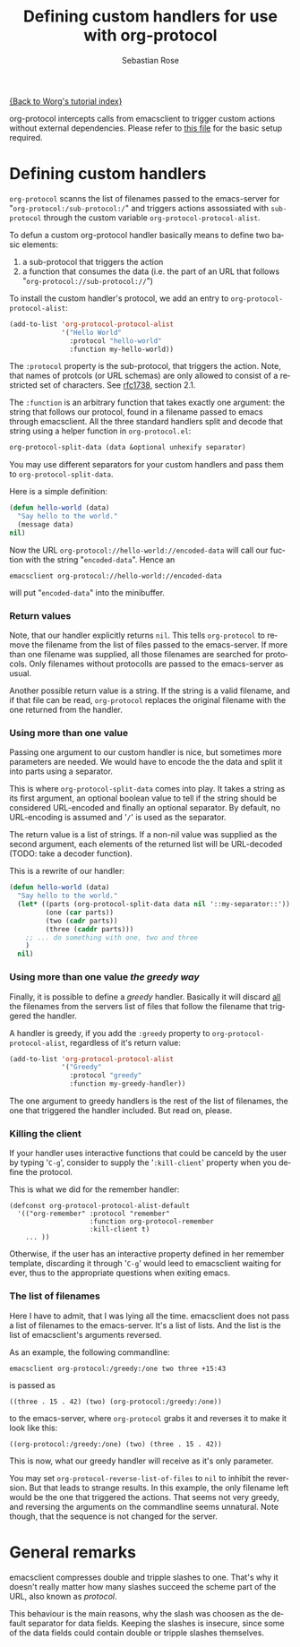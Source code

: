 #+OPTIONS:    H:3 num:nil toc:t \n:nil @:t ::t |:t ^:t -:t f:t *:t TeX:t LaTeX:t skip:nil d:(HIDE) tags:not-in-toc
#+STARTUP:    align fold nodlcheck hidestars oddeven lognotestate
#+SEQ_TODO:   TODO(t) INPROGRESS(i) WAITING(w@) | DONE(d) CANCELED(c@)
#+TAGS:       Write(w) Update(u) Fix(f) Check(c)
#+TITLE:      Defining custom handlers for use with org-protocol
#+AUTHOR:     Sebastian Rose
#+EMAIL:      sebastian_rose gmx de
#+LANGUAGE:   en
#+PRIORITIES: A C B
#+CATEGORY:   worg-tutorial

[[file:index.org][{Back to Worg's tutorial index}]]

org-protocol intercepts calls from emacsclient to trigger custom actions without
external dependencies. Please refer to [[file:../org-contrib/org-protocol.org][this file]] for the basic setup required.


* Defining custom handlers

  =org-protocol= scanns the list of filenames passed to the emacs-server for
  "=org-protocol:/sub-protocol:/=" and triggers actions assossiated with
  =sub-protocol= through the custom variable =org-protocol-protocol-alist=.

  To defun a custom org-protocol handler basically means to define two basic
  elements:

  1. a sub-protocol that triggers the action
  2. a function that consumes the data (i.e. the part of an URL that follows
     "=org-protocol://sub-protocol://=")

  To install the custom handler's protocol, we add an entry to
  =org-protocol-protocol-alist=:

#+begin_src emacs-lisp
(add-to-list 'org-protocol-protocol-alist
             '("Hello World"
               :protocol "hello-world"
               :function my-hello-world))
#+end_src

  The =:protocol= property is the sub-protocol, that triggers the action. Note,
  that names of protcols (or URL schemas) are only allowed to consist of a
  restricted set of characters. See [[http://www.ietf.org/rfc/rfc1738.txt][rfc1738]], section 2.1.

  The =:function= is an arbitrary function that takes exactly one argument: the
  string that follows our protocol, found in a filename passed to emacs through
  emacsclient. All the three standard handlers split and decode that string
  using a helper function in =org-protocol.el=:

#+begin_src emacs-lisp
 org-protocol-split-data (data &optional unhexify separator)
#+end_src

  You may use different separators for your custom handlers and pass them to
  =org-protocol-split-data=.



  Here is a simple definition:

#+begin_src emacs-lisp
(defun hello-world (data)
  "Say hello to the world."
  (message data)
nil)
#+end_src

  Now the URL =org-protocol://hello-world://encoded-data= will call our fuction
  with the string "=encoded-data=". Hence an

  : emacsclient org-protocol://hello-world://encoded-data

  will put "=encoded-data=" into the minibuffer.


*** Return values

    Note, that our handler explicitly returns =nil=. This tells =org-protocol= to
    remove the filename from the list of files passed to the emacs-server. If
    more than one filename was supplied, all those filenames are searched for
    protocols. Only filenames without protocolls are passed to the emacs-server
    as usual.

    Another possible return value is a string. If the string is a valid
    filename, and if that file can be read, =org-protocol= replaces the original
    filename with the one returned from the handler.


*** Using more than one value

    Passing one argument to our custom handler is nice, but sometimes more
    parameters are needed. We would have to encode the the data and split it
    into parts using a separator.

    This is where =org-protocol-split-data= comes into play. It takes a string as
    its first argument, an optional boolean value to tell if the string should
    be considered URL-encoded and finally an optional separator. By default, no
    URL-encoding is assumed and '=/=' is used as the separator.

    The return value is a list of strings. If a non-nil value was supplied as
    the second argument, each elements of the returned list will be
    URL-decoded (TODO: take a decoder function).

    This is a rewrite of our handler:

#+begin_src emacs-lisp
(defun hello-world (data)
  "Say hello to the world."
  (let* ((parts (org-protocol-split-data data nil '::my-separator::'))
         (one (car parts))
         (two (cadr parts))
         (three (caddr parts)))
    ;; ... do something with one, two and three
    )
  nil)
#+end_src


*** Using more than one value /the greedy way/

    Finally, it is possible to define a /greedy/ handler. Basically it will
    discard _all_ the filenames from the servers list of files that follow the
    filename that triggered the handler.

    A handler is greedy, if you add the =:greedy= property to
    =org-protocol-protocol-alist=, regardless of it's return value:

#+begin_src emacs-lisp
(add-to-list 'org-protocol-protocol-alist
             '("Greedy"
               :protocol "greedy"
               :function my-greedy-handler))
#+end_src

    The one argument to greedy handlers is the rest of the list of filenames, the
    one that triggered the handler included. But read on, please.

*** Killing the client

    If your handler uses interactive functions that could be canceld by the user
    by typing '=C-g=', consider to supply the '=:kill-client=' property when you
    define the protocol.

    This is what we did for the remember handler:

    : (defconst org-protocol-protocol-alist-default
    :   '(("org-remember" :protocol "remember"
    :                     :function org-protocol-remember
    :                     :kill-client t)
    :     ... ))

    Otherwise, if the user has an interactive property defined in her remember
    template, discarding it through '=C-g=' would leed to emacsclient waiting for
    ever, thus to the appropriate questions when exiting emacs.


*** The list of filenames

    Here I have to admit, that I was lying all the time. emacsclient does not
    pass a list of filenames to the emacs-server. It's a list of lists. And the
    list is the list of emacsclient's arguments reversed.

    As an example, the following commandline:

    : emacsclient org-protocol:/greedy:/one two three +15:43

    is passed as

    : ((three . 15 . 42) (two) (org-protocol:/greedy:/one))

    to the emacs-server, where =org-protocol= grabs it and reverses it to make it
    look like this:

    : ((org-protocol:/greedy:/one) (two) (three . 15 . 42))

    This is now, what our greedy handler will receive as it's only parameter.

    You may set =org-protocol-reverse-list-of-files= to =nil= to inhibit the
    reversion. But that leads to strange results. In this example, the only
    filename left would be the one that triggered the actions. That seems not
    very greedy, and reversing the arguments on the commandline seems
    unnatural. Note though, that the sequence is not changed for the server.



* General remarks

  emacsclient compresses double and tripple slashes to one. That's why it
  doesn't really matter how many slashes succeed the scheme part of the URL,
  also known as /protocol/.

  This behaviour is the main reasons, why the slash was choosen as the
  default separator for data fields. Keeping the slashes is insecure, since some
  of the data fields could contain double or tripple slashes themselves.

